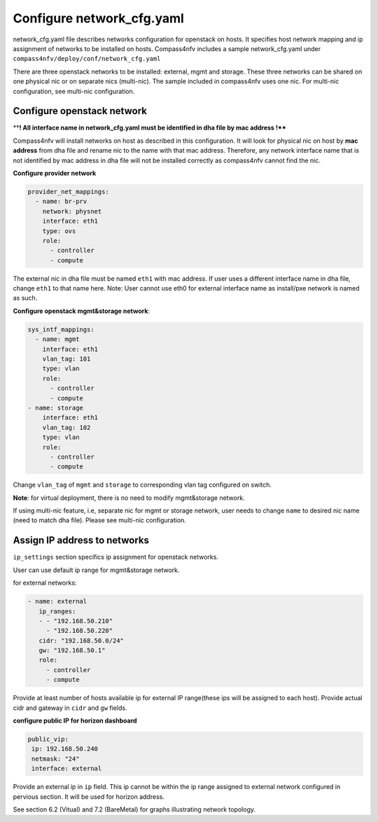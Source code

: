 Configure network_cfg.yaml
=======================
network_cfg.yaml file describes networks configuration for openstack on hosts. It
specifies host network mapping and ip assignment of networks to be installed on hosts.
Compass4nfv includes a sample network_cfg.yaml under
``compass4nfv/deploy/conf/network_cfg.yaml``

There are three openstack networks to be installed: external, mgmt and storage. These
three networks can be shared on one physical nic or on separate nics (multi-nic). The
sample included in compass4nfv uses one nic. For multi-nic configuration, see multi-nic
configuration.

Configure openstack network
-----------------------------------------

****! All interface name in network_cfg.yaml must be identified in dha file by mac address !****

Compass4nfv will install networks on host as described in this configuration. It will look
for physical nic on host by **mac address** from dha file and rename nic to the name with
that mac address. Therefore, any network interface name that is not identified by mac
address in dha file will not be installed correctly as compass4nfv cannot find the nic.

**Configure provider network**

.. code-block:: yaml

 provider_net_mappings:
   - name: br-prv
     network: physnet
     interface: eth1
     type: ovs
     role:
       - controller
       - compute

The external nic in dha file must be named ``eth1`` with mac address. If user uses a
different interface name in dha file, change ``eth1`` to that name here.
Note: User cannot use eth0 for external interface name as install/pxe network is named as
such.

**Configure openstack mgmt&storage network**:

.. code-block:: yaml

 sys_intf_mappings:
   - name: mgmt
     interface: eth1
     vlan_tag: 101
     type: vlan
     role:
       - controller
       - compute
 - name: storage
     interface: eth1
     vlan_tag: 102
     type: vlan
     role:
       - controller
       - compute

Change ``vlan_tag`` of ``mgmt`` and ``storage`` to corresponding vlan tag configured on
switch.

**Note**: for virtual deployment, there is no need to modify mgmt&storage network.

If using multi-nic feature, i.e, separate nic for mgmt or storage network, user needs to
change ``name`` to desired nic name (need to match dha file). Please see multi-nic
configuration.

Assign IP address to networks
-----------------------------------------

``ip_settings`` section specifics ip assignment for openstack networks.

User can use default ip range for mgmt&storage network.

for external networks:

.. code-block:: yaml

 - name: external
    ip_ranges:
    - - "192.168.50.210"
      - "192.168.50.220"
    cidr: "192.168.50.0/24"
    gw: "192.168.50.1"
    role:
      - controller
      - compute

Provide at least number of hosts available ip for external IP range(these ips will be
assigned to each host). Provide actual cidr and gateway in ``cidr``  and ``gw``  fields.

**configure public IP for horizon dashboard**

.. code-block:: yaml

 public_vip:
  ip: 192.168.50.240
  netmask: "24"
  interface: external

Provide an external ip in ``ip`` field. This ip cannot be within the ip range assigned to
external network configured in pervious section. It will be used for horizon address.

See section 6.2 (Vitual) and 7.2 (BareMetal) for graphs illustrating network topology.

